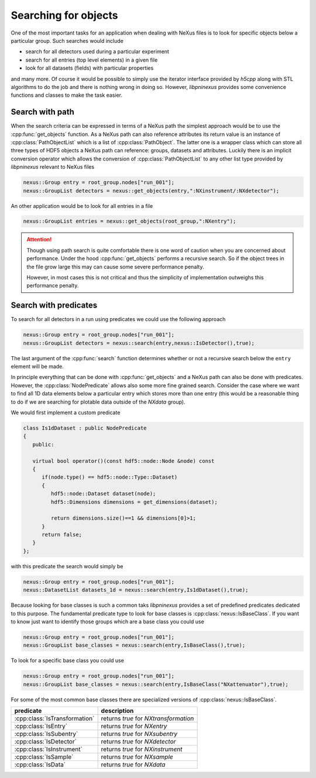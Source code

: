 =====================
Searching for objects
=====================

One of the most important tasks for an application when dealing with NeXus files
is to look for specific objects below a particular group. Such searches would 
include 

* search for all detectors used during a particular experiment 
* search for all entries (top level elements) in a given file
* look for all datasets (fields) with particular properties 
  
and many more. Of course it would be possible to simply use the iterator 
interface provided by *h5cpp* along with STL algorithms to do the job and 
there is nothing wrong in doing so. However, *libpninexus* provides some 
convenience functions and classes to make the task easier.  
  
Search with path
================

When the search criteria can be expressed in terms of a NeXus path the 
simplest approach would be to use the :cpp:func:`get_objects` function. 
As a NeXus path can also reference attributes its return value is an instance 
of :cpp:class:`PathObjectList` which is a list of :cpp:class:`PathObject`. 
The latter one is a wrapper class which can store all three types of 
HDF5 objects a NeXus path can reference: groups, datasets and attributes. 
Luckily there is an implicit conversion operator which allows the conversion 
of :cpp:class:`PathObjectList` to any other list type provided by *libpninexus* 
relevant to NeXus files 

.. code-block:: cpp

   nexus::Group entry = root_group.nodes["run_001"];
   nexus::GroupList detectors = nexus::get_objects(entry,":NXinstrument/:NXdetector");
   
An other application would be to look for all entries in a file 

.. code-block:: cpp

   nexus::GroupList entries = nexus::get_objects(root_group,":NXentry");
   
.. attention::

   Though using path search is quite comfortable there is one word of 
   caution when you are concerned about performance. Under the hood 
   :cpp:func:`get_objects` performs a recursive search. So if the object trees
   in the file grow large this may can cause some severe performance penalty.
   
   However, in most cases this is not critical and thus the simplicity of 
   implementation outweighs this performance penalty.  

Search with predicates
======================

To search for all detectors in a run using predicates we could use the 
following approach 

.. code-block:: cpp

   nexus::Group entry = root_group.nodes["run_001"];
   nexus::GroupList detectors = nexus::search(entry,nexus::IsDetector(),true);
   
The last argument of the :cpp:func:`search` function determines whether or not 
a recursive search below the ``entry`` element will be made. 

In principle everything that can be done with :cpp:func:`get_objects` and 
a NeXus path can also be done with predicates. However, the :cpp:class:`NodePredicate`
allows also some more fine grained search. Consider the case where we 
want to find all 1D data elements below a particular entry which stores
more than one entry (this would be a reasonable thing to do if we 
are searching for plotable data outside of the *NXdata* group).  

We would first implement a custom predicate 

.. code-block:: cpp

   class Is1dDataset : public NodePredicate
   {
      public:
      
      virtual bool operator()(const hdf5::node::Node &node) const
      {
         if(node.type() == hdf5::node::Type::Dataset)
         {
            hdf5::node::Dataset dataset(node);
            hdf5::Dimensions dimensions = get_dimensions(dataset);
            
            return dimensions.size()==1 && dimensions[0]>1;
         } 
         return false;
      }
   };
   
with this predicate the search would simply be 

.. code-block:: cpp

   nexus::Group entry = root_group.nodes["run_001"];
   nexus::DatasetList datasets_1d = nexus::search(entry,Is1dDataset(),true);
   
   
Because looking for base classes is such a common taks *libpninexus* provides 
a set of predefined predicates dedicated to this purpose.  
The fundamental predicate type to look for base classes is 
:cpp:class:`nexus::IsBaseClass`. 
If you want to know just want to identify those groups which are a base class 
you could use 

.. code-block:: cpp

   nexus::Group entry = root_group.nodes["run_001"];
   nexus::GroupList base_classes = nexus::search(entry,IsBaseClass(),true);
   
To look for a specific base class you could use 

.. code-block:: cpp

   nexus::Group entry = root_group.nodes["run_001"];
   nexus::GroupList base_classes = nexus::search(entry,IsBaseClass("NXattenuator"),true);

For some of the most common base classes there are specialized versions of 
:cpp:class:`nexus::IsBaseClass`. 

+-------------------------------+---------------------------------------+
| predicate                     | description                           |
+===============================+=======================================+
| :cpp:class:`IsTransformation` | returns *true* for *NXtransformation* |
+-------------------------------+---------------------------------------+
| :cpp:class:`IsEntry`          | returns *true* for *NXentry*          |
+-------------------------------+---------------------------------------+
| :cpp:class:`IsSubentry`       | returns *true* for *NXsubentry*       |
+-------------------------------+---------------------------------------+
| :cpp:class:`IsDetector`       | returns *true* for *NXdetector*       |
+-------------------------------+---------------------------------------+
| :cpp:class:`IsInstrument`     | returns *true* for *NXinstrument*     |
+-------------------------------+---------------------------------------+
| :cpp:class:`IsSample`         | returns *true* for *NXsample*         |
+-------------------------------+---------------------------------------+
| :cpp:class:`IsData`           | returns *true* for *NXdata*           |
+-------------------------------+---------------------------------------+
